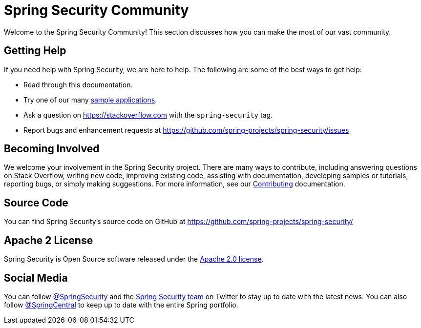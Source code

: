 [[community]]
= Spring Security Community

Welcome to the Spring Security Community!
This section discusses how you can make the most of our vast community.


[[community-help]]
== Getting Help
If you need help with Spring Security, we are here to help.
The following are some of the best ways to get help:

* Read through this documentation.
* Try one of our many xref:samples.adoc#samples[sample applications].
* Ask a question on https://stackoverflow.com/questions/tagged/spring-security[https://stackoverflow.com] with the `spring-security` tag.
* Report bugs and enhancement requests at https://github.com/spring-projects/spring-security/issues

[[community-becoming-involved]]
== Becoming Involved
We welcome your involvement in the Spring Security project.
There are many ways to contribute, including answering questions on Stack Overflow, writing new code, improving existing code, assisting with documentation, developing samples or tutorials, reporting bugs, or simply making suggestions.
For more information, see our https://github.com/spring-projects/spring-security/blob/main/CONTRIBUTING.adoc[Contributing] documentation.

[[community-source]]
== Source Code

You can find Spring Security's source code on GitHub at https://github.com/spring-projects/spring-security/

[[community-license]]
== Apache 2 License

Spring Security is Open Source software released under the https://www.apache.org/licenses/LICENSE-2.0.html[Apache 2.0 license].

== Social Media

You can follow https://twitter.com/SpringSecurity[@SpringSecurity] and the https://twitter.com/SpringSecurity/lists/team[Spring Security team] on Twitter to stay up to date with the latest news.
You can also follow https://twitter.com/SpringCentral[@SpringCentral] to keep up to date with the entire Spring portfolio.
